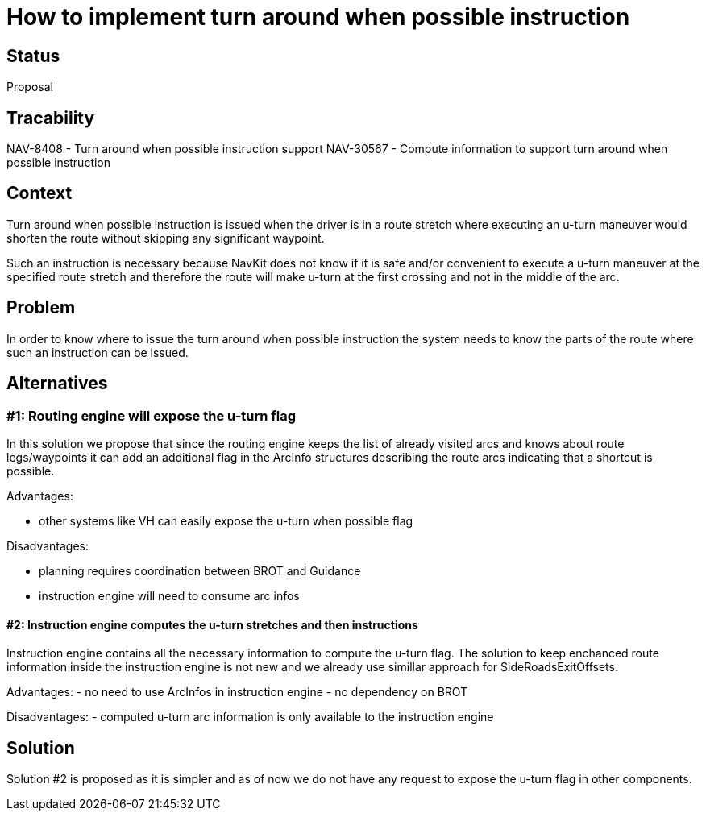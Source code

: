 // Copyright (C) 2021 TomTom NV. All rights reserved.
//
// This software is the proprietary copyright of TomTom NV and its subsidiaries and may be
// used for internal evaluation purposes or commercial use strictly subject to separate
// license agreement between you and TomTom NV. If you are the licensee, you are only permitted
// to use this software in accordance with the terms of your license agreement. If you are
// not the licensee, you are not authorized to use this software in any manner and should
// immediately return or destroy it.

= How to implement turn around when possible instruction

== Status

Proposal

== Tracability
NAV-8408 - Turn around when possible instruction support
NAV-30567 - Compute information to support turn around when possible instruction

== Context
Turn around when possible instruction is issued when the driver is in a route stretch where executing an
u-turn maneuver would shorten the route without skipping any significant waypoint.

Such an instruction is necessary because NavKit does not know if it is safe and/or convenient to execute
a u-turn maneuver at the specified route stretch and therefore the route will make u-turn at the first
crossing and not in the middle of the arc.

== Problem
In order to know where to issue the turn around when possible instruction the system needs to know
the parts of the route where such an instruction can be issued.

== Alternatives

=== #1: Routing engine will expose the u-turn flag

In this solution we propose that since the routing engine keeps the list of already visited arcs
and knows about route legs/waypoints it can add an additional flag in the ArcInfo structures describing the route arcs indicating that
a shortcut is possible.

Advantages:

- other systems like VH can easily expose the u-turn when possible flag

Disadvantages:

- planning requires coordination between BROT and Guidance
- instruction engine will need to consume arc infos

==== #2: Instruction engine computes the u-turn stretches and then instructions

Instruction engine contains all the necessary information to compute the u-turn flag. The solution to keep enchanced route information inside
the instruction engine is not new and we already use simillar approach for SideRoadsExitOffsets.

Advantages:
- no need to use ArcInfos in instruction engine
- no dependency on BROT

Disadvantages:
- computed u-turn arc information is only available to the instruction engine

== Solution

Solution #2 is proposed as it is simpler and as of now we do not have any request to expose the u-turn flag in other components.
